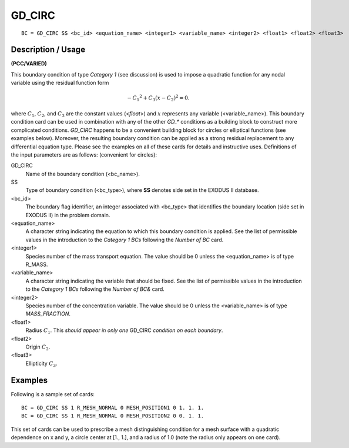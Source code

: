 ***********
GD_CIRC
***********

::

	BC = GD_CIRC SS <bc_id> <equation_name> <integer1> <variable_name> <integer2> <float1> <float2> <float3>

-----------------------
Description / Usage
-----------------------

**(PCC/VARIED)**

This boundary condition of type *Category 1* (see discussion) is used to impose a
quadratic function for any nodal variable using the residual function form

.. math::

   -{C_1}^2 + C_3 \left( x - C_2\right)^2 = 0.

where :math:`C_1`, :math:`C_2`, and :math:`C_3` are the constant values (<*float*>) and :math:`x` represents any variable
(<variable_name>). This boundary condition card can be used in combination with any
of the other *GD_** conditions as a building block to construct more complicated
conditions. *GD_CIRC* happens to be a convenient building block for circles or
elliptical functions (see examples below). Moreover, the resulting boundary condition
can be applied as a strong residual replacement to any differential equation type. Please
see the examples on all of these cards for details and instructive uses. Definitions of the
input parameters are as follows: (convenient for circles):

GD_CIRC
    Name of the boundary condition (<bc_name>).
SS
    Type of boundary condition (<bc_type>), where **SS** denotes side set in
    the EXODUS II database.
<bc_id>
    The boundary flag identifier, an integer associated with <bc_type> that
    identifies the boundary location (side set in EXODUS II) in the problem
    domain.
<equation_name>
    A character string indicating the equation to which this boundary condition
    is applied. See the list of permissible values in the introduction to the
    *Category 1 BCs* following the *Number of BC* card.
<integer1>
    Species number of the mass transport equation. The value should be 0 unless
    the <equation_name> is of type R_MASS.
<variable_name>
    A character string indicating the variable that should be fixed. See the
    list of permissible values in the introduction to the *Category 1 BCs*
    following the *Number of BC&* card.
<integer2>
    Species number of the concentration variable. The value should be 0 unless
    the <variable_name> is of type *MASS_FRACTION*.
<float1>
    Radius :math:`C_1`. This *should appear in only one* GD_CIRC *condition on
    each boundary*.
<float2>
    Origin :math:`C_2`.
<float3>
    Ellipticity :math:`C_3`.

------------
Examples
------------

Following is a sample set of cards:
::

	BC = GD_CIRC SS 1 R_MESH_NORMAL 0 MESH_POSITION1 0 1. 1. 1.
	BC = GD_CIRC SS 1 R_MESH_NORMAL 0 MESH_POSITION2 0 0. 1. 1.

This set of cards can be used to prescribe a mesh distinguishing condition for a mesh
surface with a quadratic dependence on x and y, a circle center at [1., 1.], and a radius
of 1.0 (note the radius only appears on one card).
